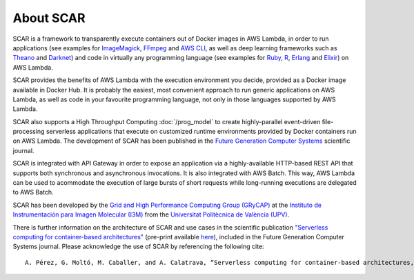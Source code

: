 About SCAR
==========

SCAR is a framework to transparently execute containers out of Docker images in AWS Lambda, in order to run applications (see examples for `ImageMagick <https://github.com/grycap/scar/tree/master/examples/imagemagick>`_, `FFmpeg <https://github.com/grycap/scar/tree/master/examples/ffmpeg>`_ and `AWS CLI <https://github.com/grycap/scar/tree/master/examples/aws-cli>`_, as well as deep learning frameworks such as `Theano <https://github.com/grycap/scar/tree/master/examples/theano>`_ and `Darknet <https://github.com/grycap/scar/tree/master/examples/darknet>`_) and code in virtually any programming language (see examples for `Ruby <https://github.com/grycap/scar/tree/master/examples/ruby>`_, `R <https://github.com/grycap/scar/tree/master/examples/r>`_, `Erlang <https://github.com/grycap/scar/tree/master/examples/erlang>`_ and `Elixir <https://github.com/grycap/scar/tree/master/examples/elixir>`_) on AWS Lambda.

SCAR provides the benefits of AWS Lambda with the execution environment you decide, provided as a Docker image available in Docker Hub. It is probably the easiest, most convenient approach to run generic applications on AWS Lambda, as well as code in your favourite programming language, not only in those languages supported by AWS Lambda.

SCAR also supports a High Throughput Computing :doc:`/prog_model` to create highly-parallel event-driven file-processing serverless applications that execute on customized runtime environments provided by Docker containers run on AWS Lambda. The development of SCAR has been published in the `Future Generation Computer Systems <https://www.journals.elsevier.com/future-generation-computer-systems>`_ scientific journal.

SCAR is integrated with API Gateway in order to expose an application via a highly-available HTTP-based REST API that supports both synchronous and asynchronous invocations. It is also integrated with AWS Batch. This way, AWS Lambda can be used to acommodate the execution of large bursts of short requests while long-running executions are delegated to AWS Batch.

SCAR has been developed by the `Grid and High Performance Computing Group (GRyCAP) <http://www.grycap.upv.es>`_ at the `Instituto de Instrumentación para Imagen Molecular (I3M) <http://www.i3m.upv.es>`_ from the `Universitat Politècnica de València (UPV) <http://www.upv.es>`_.

.. image:: images/grycap.png
   :scale: 70 %
   
.. image:: images/i3m.png
   :scale: 70 %
   
.. image:: images/upv.png
   :scale: 70 %

There is further information on the architecture of SCAR and use cases in the scientific publication `"Serverless computing for container-based architectures" <http://linkinghub.elsevier.com/retrieve/pii/S0167739X17316485>`_ (pre-print available `here <http://www.grycap.upv.es/gmolto/publications/preprints/Perez2018scc.pdf>`_), included in the Future Generation Computer Systems journal. Please acknowledge the use of SCAR by referencing the following cite::

 A. Pérez, G. Moltó, M. Caballer, and A. Calatrava, “Serverless computing for container-based architectures,” Futur. Gener. Comput. Syst., vol. 83, pp. 50–59, Jun. 2018.
